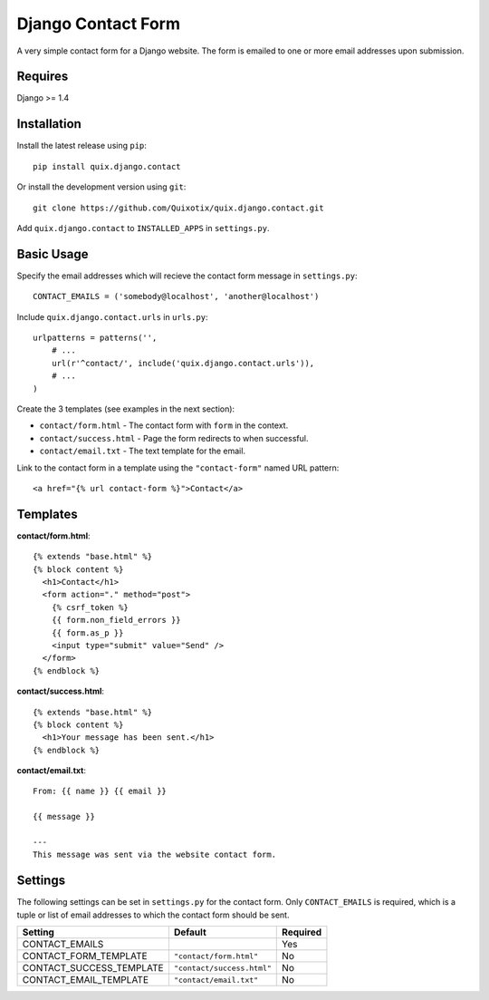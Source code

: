 Django Contact Form
===================

A very simple contact form for a Django website. The form is emailed to one or
more email addresses upon submission.


Requires
--------

Django >= 1.4


Installation
------------

Install the latest release using ``pip``::

    pip install quix.django.contact

Or install the development version using ``git``::

    git clone https://github.com/Quixotix/quix.django.contact.git
    
Add ``quix.django.contact`` to ``INSTALLED_APPS`` in ``settings.py``.


Basic Usage
-----------

Specify the email addresses which will recieve the contact form message in
``settings.py``::

    CONTACT_EMAILS = ('somebody@localhost', 'another@localhost')

Include ``quix.django.contact.urls`` in ``urls.py``::

    urlpatterns = patterns('',
        # ... 
        url(r'^contact/', include('quix.django.contact.urls')),
        # ...
    )

Create the 3 templates (see examples in the next section): 

* ``contact/form.html`` - The contact form with ``form`` in the context.
* ``contact/success.html`` - Page the form redirects to when successful.
* ``contact/email.txt`` - The text template for the email.

Link to the contact form in a template using the ``"contact-form"`` named URL 
pattern::

    <a href="{% url contact-form %}">Contact</a>


Templates
---------

**contact/form.html**::

    {% extends "base.html" %}
    {% block content %}
      <h1>Contact</h1>
      <form action="." method="post">
        {% csrf_token %}
        {{ form.non_field_errors }}
        {{ form.as_p }}
        <input type="submit" value="Send" />
      </form>
    {% endblock %}

**contact/success.html**::

    {% extends "base.html" %}
    {% block content %}
      <h1>Your message has been sent.</h1>
    {% endblock %}

**contact/email.txt**::

    From: {{ name }} {{ email }}

    {{ message }}

    ---
    This message was sent via the website contact form.

Settings
--------

The following settings can be set in ``settings.py`` for the contact form. Only
``CONTACT_EMAILS`` is required, which is a tuple or list of email addresses to
which the contact form should be sent.

======================== ========================== ========
Setting                  Default                    Required
======================== ========================== ========
CONTACT_EMAILS                                      Yes
CONTACT_FORM_TEMPLATE    ``"contact/form.html"``    No
CONTACT_SUCCESS_TEMPLATE ``"contact/success.html"`` No
CONTACT_EMAIL_TEMPLATE   ``"contact/email.txt"``    No
======================== ========================== ========

